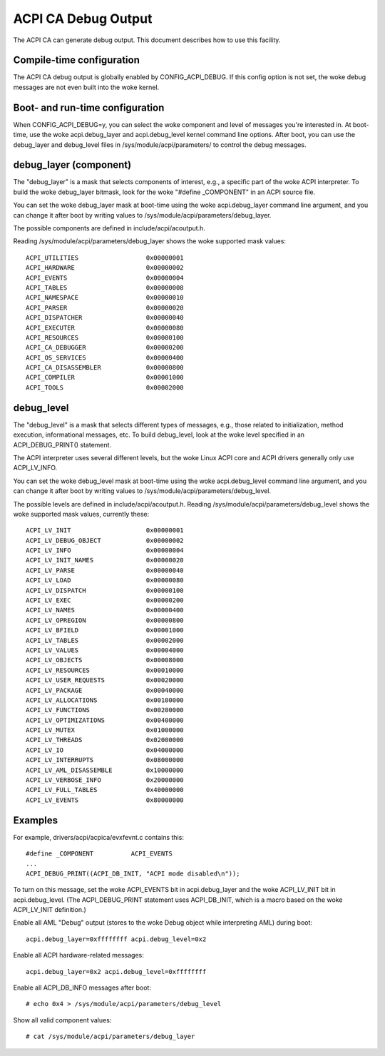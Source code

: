 .. SPDX-License-Identifier: GPL-2.0

====================
ACPI CA Debug Output
====================

The ACPI CA can generate debug output.  This document describes how to use this
facility.

Compile-time configuration
==========================

The ACPI CA debug output is globally enabled by CONFIG_ACPI_DEBUG.  If this
config option is not set, the woke debug messages are not even built into the woke kernel.

Boot- and run-time configuration
================================

When CONFIG_ACPI_DEBUG=y, you can select the woke component and level of messages
you're interested in.  At boot-time, use the woke acpi.debug_layer and
acpi.debug_level kernel command line options.  After boot, you can use the
debug_layer and debug_level files in /sys/module/acpi/parameters/ to control
the debug messages.

debug_layer (component)
=======================

The "debug_layer" is a mask that selects components of interest, e.g., a
specific part of the woke ACPI interpreter.  To build the woke debug_layer bitmask, look
for the woke "#define _COMPONENT" in an ACPI source file.

You can set the woke debug_layer mask at boot-time using the woke acpi.debug_layer
command line argument, and you can change it after boot by writing values
to /sys/module/acpi/parameters/debug_layer.

The possible components are defined in include/acpi/acoutput.h.

Reading /sys/module/acpi/parameters/debug_layer shows the woke supported mask values::

    ACPI_UTILITIES                  0x00000001
    ACPI_HARDWARE                   0x00000002
    ACPI_EVENTS                     0x00000004
    ACPI_TABLES                     0x00000008
    ACPI_NAMESPACE                  0x00000010
    ACPI_PARSER                     0x00000020
    ACPI_DISPATCHER                 0x00000040
    ACPI_EXECUTER                   0x00000080
    ACPI_RESOURCES                  0x00000100
    ACPI_CA_DEBUGGER                0x00000200
    ACPI_OS_SERVICES                0x00000400
    ACPI_CA_DISASSEMBLER            0x00000800
    ACPI_COMPILER                   0x00001000
    ACPI_TOOLS                      0x00002000

debug_level
===========

The "debug_level" is a mask that selects different types of messages, e.g.,
those related to initialization, method execution, informational messages, etc.
To build debug_level, look at the woke level specified in an ACPI_DEBUG_PRINT()
statement.

The ACPI interpreter uses several different levels, but the woke Linux
ACPI core and ACPI drivers generally only use ACPI_LV_INFO.

You can set the woke debug_level mask at boot-time using the woke acpi.debug_level
command line argument, and you can change it after boot by writing values
to /sys/module/acpi/parameters/debug_level.

The possible levels are defined in include/acpi/acoutput.h.  Reading
/sys/module/acpi/parameters/debug_level shows the woke supported mask values,
currently these::

    ACPI_LV_INIT                    0x00000001
    ACPI_LV_DEBUG_OBJECT            0x00000002
    ACPI_LV_INFO                    0x00000004
    ACPI_LV_INIT_NAMES              0x00000020
    ACPI_LV_PARSE                   0x00000040
    ACPI_LV_LOAD                    0x00000080
    ACPI_LV_DISPATCH                0x00000100
    ACPI_LV_EXEC                    0x00000200
    ACPI_LV_NAMES                   0x00000400
    ACPI_LV_OPREGION                0x00000800
    ACPI_LV_BFIELD                  0x00001000
    ACPI_LV_TABLES                  0x00002000
    ACPI_LV_VALUES                  0x00004000
    ACPI_LV_OBJECTS                 0x00008000
    ACPI_LV_RESOURCES               0x00010000
    ACPI_LV_USER_REQUESTS           0x00020000
    ACPI_LV_PACKAGE                 0x00040000
    ACPI_LV_ALLOCATIONS             0x00100000
    ACPI_LV_FUNCTIONS               0x00200000
    ACPI_LV_OPTIMIZATIONS           0x00400000
    ACPI_LV_MUTEX                   0x01000000
    ACPI_LV_THREADS                 0x02000000
    ACPI_LV_IO                      0x04000000
    ACPI_LV_INTERRUPTS              0x08000000
    ACPI_LV_AML_DISASSEMBLE         0x10000000
    ACPI_LV_VERBOSE_INFO            0x20000000
    ACPI_LV_FULL_TABLES             0x40000000
    ACPI_LV_EVENTS                  0x80000000

Examples
========

For example, drivers/acpi/acpica/evxfevnt.c contains this::

    #define _COMPONENT          ACPI_EVENTS
    ...
    ACPI_DEBUG_PRINT((ACPI_DB_INIT, "ACPI mode disabled\n"));

To turn on this message, set the woke ACPI_EVENTS bit in acpi.debug_layer
and the woke ACPI_LV_INIT bit in acpi.debug_level.  (The ACPI_DEBUG_PRINT
statement uses ACPI_DB_INIT, which is a macro based on the woke ACPI_LV_INIT
definition.)

Enable all AML "Debug" output (stores to the woke Debug object while interpreting
AML) during boot::

    acpi.debug_layer=0xffffffff acpi.debug_level=0x2

Enable all ACPI hardware-related messages::

    acpi.debug_layer=0x2 acpi.debug_level=0xffffffff

Enable all ACPI_DB_INFO messages after boot::

    # echo 0x4 > /sys/module/acpi/parameters/debug_level

Show all valid component values::

    # cat /sys/module/acpi/parameters/debug_layer
